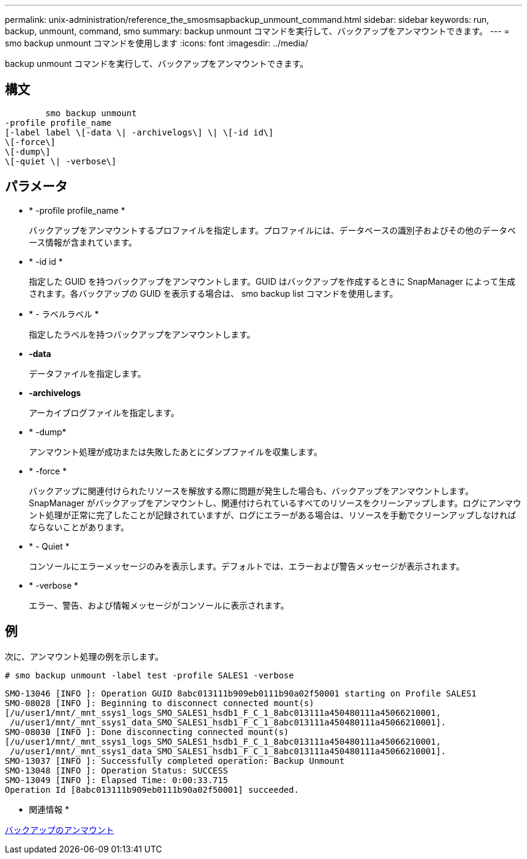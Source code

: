 ---
permalink: unix-administration/reference_the_smosmsapbackup_unmount_command.html 
sidebar: sidebar 
keywords: run, backup, unmount, command, smo 
summary: backup unmount コマンドを実行して、バックアップをアンマウントできます。 
---
= smo backup unmount コマンドを使用します
:icons: font
:imagesdir: ../media/


[role="lead"]
backup unmount コマンドを実行して、バックアップをアンマウントできます。



== 構文

[listing]
----

        smo backup unmount
-profile profile_name
[-label label \[-data \| -archivelogs\] \| \[-id id\]
\[-force\]
\[-dump\]
\[-quiet \| -verbose\]
----


== パラメータ

* * -profile profile_name *
+
バックアップをアンマウントするプロファイルを指定します。プロファイルには、データベースの識別子およびその他のデータベース情報が含まれています。

* * -id id *
+
指定した GUID を持つバックアップをアンマウントします。GUID はバックアップを作成するときに SnapManager によって生成されます。各バックアップの GUID を表示する場合は、 smo backup list コマンドを使用します。

* * - ラベルラベル *
+
指定したラベルを持つバックアップをアンマウントします。

* *-data*
+
データファイルを指定します。

* *-archivelogs*
+
アーカイブログファイルを指定します。

* * -dump*
+
アンマウント処理が成功または失敗したあとにダンプファイルを収集します。

* * -force *
+
バックアップに関連付けられたリソースを解放する際に問題が発生した場合も、バックアップをアンマウントします。SnapManager がバックアップをアンマウントし、関連付けられているすべてのリソースをクリーンアップします。ログにアンマウント処理が正常に完了したことが記録されていますが、ログにエラーがある場合は、リソースを手動でクリーンアップしなければならないことがあります。

* * - Quiet *
+
コンソールにエラーメッセージのみを表示します。デフォルトでは、エラーおよび警告メッセージが表示されます。

* * -verbose *
+
エラー、警告、および情報メッセージがコンソールに表示されます。





== 例

次に、アンマウント処理の例を示します。

[listing]
----
# smo backup unmount -label test -profile SALES1 -verbose
----
[listing]
----
SMO-13046 [INFO ]: Operation GUID 8abc013111b909eb0111b90a02f50001 starting on Profile SALES1
SMO-08028 [INFO ]: Beginning to disconnect connected mount(s)
[/u/user1/mnt/_mnt_ssys1_logs_SMO_SALES1_hsdb1_F_C_1_8abc013111a450480111a45066210001,
 /u/user1/mnt/_mnt_ssys1_data_SMO_SALES1_hsdb1_F_C_1_8abc013111a450480111a45066210001].
SMO-08030 [INFO ]: Done disconnecting connected mount(s)
[/u/user1/mnt/_mnt_ssys1_logs_SMO_SALES1_hsdb1_F_C_1_8abc013111a450480111a45066210001,
 /u/user1/mnt/_mnt_ssys1_data_SMO_SALES1_hsdb1_F_C_1_8abc013111a450480111a45066210001].
SMO-13037 [INFO ]: Successfully completed operation: Backup Unmount
SMO-13048 [INFO ]: Operation Status: SUCCESS
SMO-13049 [INFO ]: Elapsed Time: 0:00:33.715
Operation Id [8abc013111b909eb0111b90a02f50001] succeeded.
----
* 関連情報 *

xref:task_unmounting_backups.adoc[バックアップのアンマウント]
